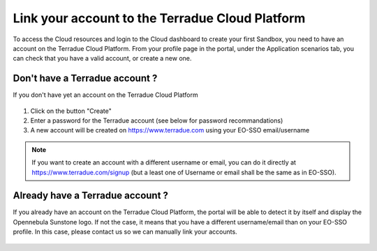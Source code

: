 .. _t2cloud:


Link your account to the Terradue Cloud Platform
------------------------------------------------

To access the Cloud resources and login to the Cloud dashboard to create your first Sandbox, you need to have an account on the Terradue Cloud Platform. From your profile page in the portal, under the Application scenarios tab, you can check that you have a valid account, or create a new one.

Don't have a Terradue account ?
```````````````````````````````

If you don't have yet an account on the Terradue Cloud Platform

.. figure:: ../includes/user_profile_cloud_no.png
  :figclass: img-border img-max-width
  :scale: 80%

1. Click on the button "Create" 
2. Enter a password for the Terradue account (see below for password recommandations)
3. A new account will be created on https://www.terradue.com using your EO-SSO email/username

.. figure:: ../includes/t2_password_rules.png
  :figclass: img-border
  :scale: 80%

.. NOTE::
  If you want to create an account with a different username or email, you can do it directly at https://www.terradue.com/signup (but a least one of Username or email shall be the same as in EO-SSO).

Already have a Terradue account ?
`````````````````````````````````

If you already have an account on the Terradue Cloud Platform, the portal will be able to detect it by itself and display the Opennebula Sunstone logo. 
If not the case, it means that you have a different username/email than on your EO-SSO profile. In this case, please contact us so we can manually link your accounts.

.. figure:: ../includes/user_profile_cloud.png
  :figclass: img-border img-max-width
  :scale: 80%

